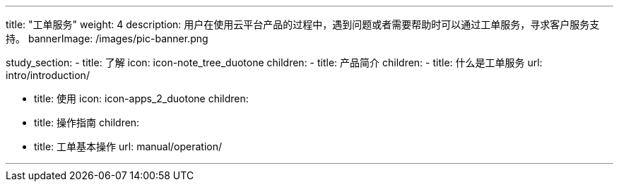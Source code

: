 ---
title: "工单服务"
weight: 4
description: 用户在使用云平台产品的过程中，遇到问题或者需要帮助时可以通过工单服务，寻求客户服务支持。
bannerImage: /images/pic-banner.png

study_section:
  - title: 了解
    icon: icon-note_tree_duotone
    children:
      - title: 产品简介
        children:
          - title: 什么是工单服务
            url: intro/introduction/

  - title: 使用
    icon: icon-apps_2_duotone
    children:
      - title: 操作指南
        children:
          - title: 工单基本操作
            url: manual/operation/

---
